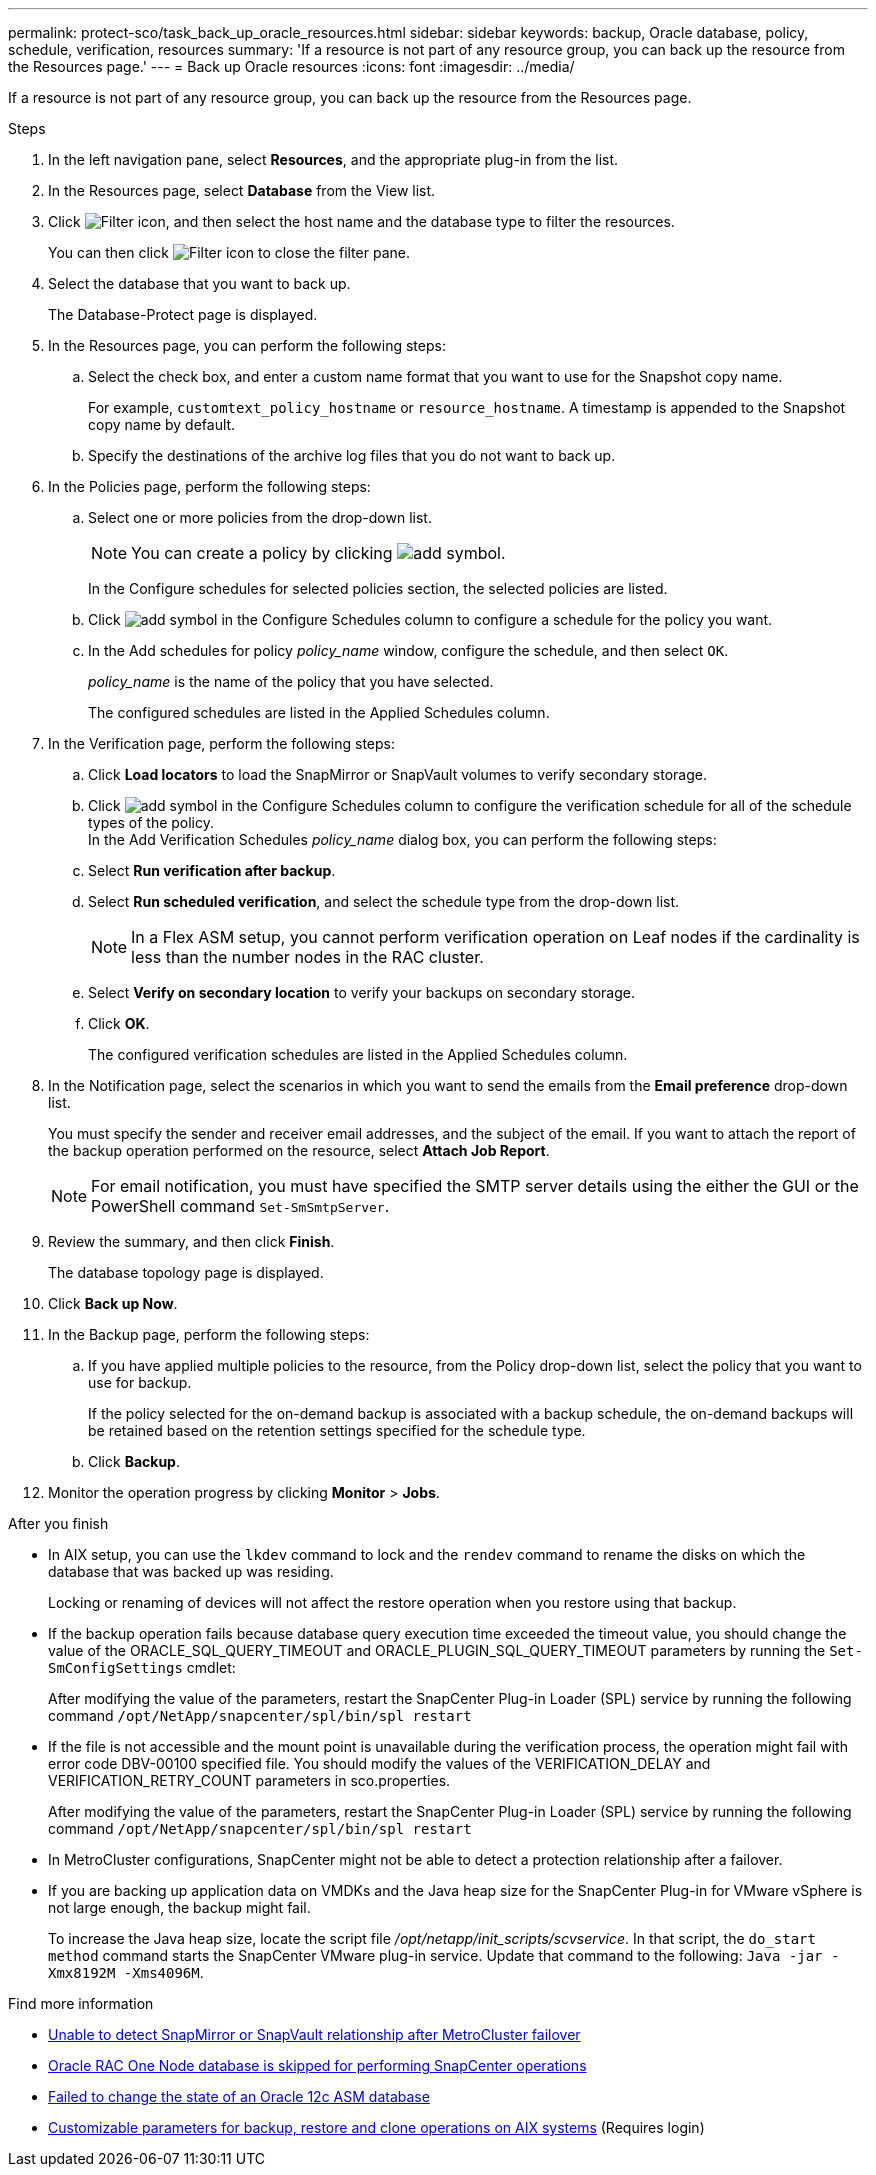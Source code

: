 ---
permalink: protect-sco/task_back_up_oracle_resources.html
sidebar: sidebar
keywords: backup, Oracle database, policy, schedule, verification, resources
summary: 'If a resource is not part of any resource group, you can back up the resource from the Resources page.'
---
= Back up Oracle resources
:icons: font
:imagesdir: ../media/

[.lead]
If a resource is not part of any resource group, you can back up the resource from the Resources page.

.Steps

. In the left navigation pane, select *Resources*, and the appropriate plug-in from the list.
. In the Resources page, select *Database* from the View list.
. Click image:../media/filter_icon.png[Filter icon], and then select the host name and the database type to filter the resources.
+
You can then click image:../media/filter_icon.png[Filter icon] to close the filter pane.

. Select the database that you want to back up.
+
The Database-Protect page is displayed.

. In the Resources page, you can perform the following steps:
 .. Select the check box, and enter a custom name format that you want to use for the Snapshot copy name.
+ 
For example, `customtext_policy_hostname` or `resource_hostname`. A timestamp is appended to the Snapshot copy name by default.
 .. Specify the destinations of the archive log files that you do not want to back up.

. In the Policies page, perform the following steps:
 .. Select one or more policies from the drop-down list.
+
NOTE: You can create a policy by clicking image:../media/add_policy_from_resourcegroup.gif[add symbol].
+
In the Configure schedules for selected policies section, the selected policies are listed.

 .. Click image:../media/add_policy_from_resourcegroup.gif[add symbol] in the Configure Schedules column to configure a schedule for the policy you want.
 .. In the Add schedules for policy _policy_name_ window, configure the schedule, and then select `OK`.
+
_policy_name_ is the name of the policy that you have selected.
+
The configured schedules are listed in the Applied Schedules column.

. In the Verification page, perform the following steps:
 .. Click *Load locators* to load the SnapMirror or SnapVault volumes to verify secondary storage.
 .. Click image:../media/add_policy_from_resourcegroup.gif[add symbol] in the Configure Schedules column to configure the verification schedule for all of the schedule types of the policy.
 +
In the Add Verification Schedules _policy_name_ dialog box, you can perform the following steps:
 .. Select *Run verification after backup*.
 .. Select *Run scheduled verification*, and select the schedule type from the drop-down list.
//Included the below info for BURT 1348035 for 4.5
+
NOTE: In a Flex ASM setup, you cannot perform verification operation on Leaf nodes if the cardinality is less than the number nodes in the RAC cluster.

 .. Select *Verify on secondary location* to verify your backups on secondary storage.
 .. Click *OK*.
+
The configured verification schedules are listed in the Applied Schedules column.
. In the Notification page, select the scenarios in which you want to send the emails from the *Email preference* drop-down list.
+
You must specify the sender and receiver email addresses, and the subject of the email. If you want to attach the report of the backup operation performed on the resource, select *Attach Job Report*.
+
NOTE: For email notification, you must have specified the SMTP server details using the either the GUI or the PowerShell command `Set-SmSmtpServer`.

. Review the summary, and then click *Finish*.
+
The database topology page is displayed.

. Click *Back up Now*.
. In the Backup page, perform the following steps:
 .. If you have applied multiple policies to the resource, from the Policy drop-down list, select the policy that you want to use for backup.
+
If the policy selected for the on-demand backup is associated with a backup schedule, the on-demand backups will be retained based on the retention settings specified for the schedule type.

 .. Click *Backup*.
. Monitor the operation progress by clicking *Monitor* > *Jobs*.

.After you finish

* In AIX setup, you can use the `lkdev` command to lock and the `rendev` command to rename the disks on which the database that was backed up was residing.
+
Locking or renaming of devices will not affect the restore operation when you restore using that backup.

* If the backup operation fails because database query execution time exceeded the timeout value, you should change the value of the ORACLE_SQL_QUERY_TIMEOUT and ORACLE_PLUGIN_SQL_QUERY_TIMEOUT parameters by running the `Set-SmConfigSettings` cmdlet:
+
After modifying the value of the parameters, restart the SnapCenter Plug-in Loader (SPL) service by running the following command `/opt/NetApp/snapcenter/spl/bin/spl restart`

* If the file is not accessible and the mount point is unavailable during the verification process, the operation might fail with error code DBV-00100 specified file. You should modify the values of the VERIFICATION_DELAY and VERIFICATION_RETRY_COUNT parameters in sco.properties.
+
After modifying the value of the parameters, restart the SnapCenter Plug-in Loader (SPL) service by running the following command `/opt/NetApp/snapcenter/spl/bin/spl restart`

* In MetroCluster configurations, SnapCenter might not be able to detect a protection relationship after a failover.

* If you are backing up application data on VMDKs and the Java heap size for the SnapCenter Plug-in for VMware vSphere is not large enough, the backup might fail.
+
To increase the Java heap size, locate the script file _/opt/netapp/init_scripts/scvservice_. In that script, the `do_start method` command starts the SnapCenter VMware plug-in service. Update that command to the following: `Java -jar -Xmx8192M -Xms4096M`.

.Find more information

* https://kb.netapp.com/Advice_and_Troubleshooting/Data_Protection_and_Security/SnapCenter/Unable_to_detect_SnapMirror_or_SnapVault_relationship_after_MetroCluster_failover[Unable to detect SnapMirror or SnapVault relationship after MetroCluster failover^]

* https://kb.netapp.com/Advice_and_Troubleshooting/Data_Protection_and_Security/SnapCenter/Oracle_RAC_One_Node_database_is_skipped_for_performing_SnapCenter_operations[Oracle RAC One Node database is skipped for performing SnapCenter operations^]

* https://kb.netapp.com/Advice_and_Troubleshooting/Data_Protection_and_Security/SnapCenter/Failed_to_change_the_state_of_an_Oracle_12c_ASM_database_from_shutdown_to_mount[Failed to change the state of an Oracle 12c ASM database^]

* https://kb.netapp.com/Advice_and_Troubleshooting/Data_Protection_and_Security/SnapCenter/What_are_the_customizable_parameters_for_backup_restore_and_clone_operations_on_AIX_systems[Customizable parameters for backup, restore and clone operations on AIX systems^] (Requires login)
